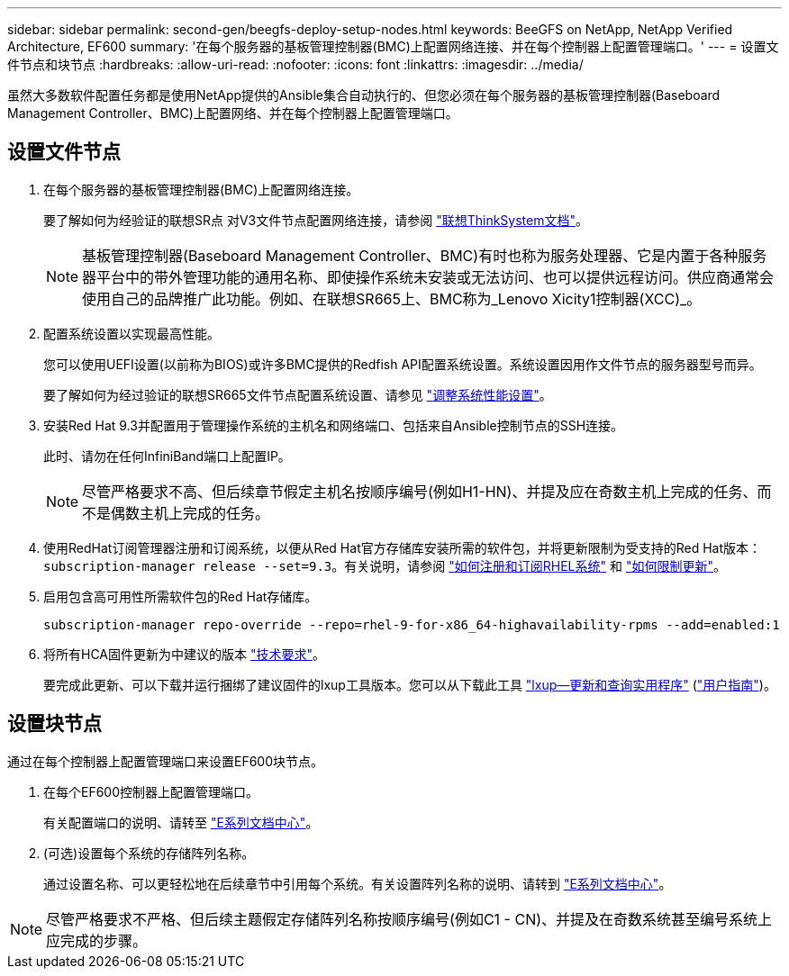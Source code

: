 ---
sidebar: sidebar 
permalink: second-gen/beegfs-deploy-setup-nodes.html 
keywords: BeeGFS on NetApp, NetApp Verified Architecture, EF600 
summary: '在每个服务器的基板管理控制器(BMC)上配置网络连接、并在每个控制器上配置管理端口。' 
---
= 设置文件节点和块节点
:hardbreaks:
:allow-uri-read: 
:nofooter: 
:icons: font
:linkattrs: 
:imagesdir: ../media/


[role="lead"]
虽然大多数软件配置任务都是使用NetApp提供的Ansible集合自动执行的、但您必须在每个服务器的基板管理控制器(Baseboard Management Controller、BMC)上配置网络、并在每个控制器上配置管理端口。



== 设置文件节点

. 在每个服务器的基板管理控制器(BMC)上配置网络连接。
+
要了解如何为经验证的联想SR点 对V3文件节点配置网络连接，请参阅 https://pubs.lenovo.com/sr665-v3/["联想ThinkSystem文档"^]。

+

NOTE: 基板管理控制器(Baseboard Management Controller、BMC)有时也称为服务处理器、它是内置于各种服务器平台中的带外管理功能的通用名称、即使操作系统未安装或无法访问、也可以提供远程访问。供应商通常会使用自己的品牌推广此功能。例如、在联想SR665上、BMC称为_Lenovo Xicity1控制器(XCC)_。

. 配置系统设置以实现最高性能。
+
您可以使用UEFI设置(以前称为BIOS)或许多BMC提供的Redfish API配置系统设置。系统设置因用作文件节点的服务器型号而异。

+
要了解如何为经过验证的联想SR665文件节点配置系统设置、请参见 link:beegfs-deploy-file-node-tuning.html["调整系统性能设置"]。

. 安装Red Hat 9.3并配置用于管理操作系统的主机名和网络端口、包括来自Ansible控制节点的SSH连接。
+
此时、请勿在任何InfiniBand端口上配置IP。

+

NOTE: 尽管严格要求不高、但后续章节假定主机名按顺序编号(例如H1-HN)、并提及应在奇数主机上完成的任务、而不是偶数主机上完成的任务。

. 使用RedHat订阅管理器注册和订阅系统，以便从Red Hat官方存储库安装所需的软件包，并将更新限制为受支持的Red Hat版本： `subscription-manager release --set=9.3`。有关说明，请参阅 https://access.redhat.com/solutions/253273["如何注册和订阅RHEL系统"^] 和  https://access.redhat.com/solutions/2761031["如何限制更新"^]。
. 启用包含高可用性所需软件包的Red Hat存储库。
+
....
subscription-manager repo-override --repo=rhel-9-for-x86_64-highavailability-rpms --add=enabled:1
....
. 将所有HCA固件更新为中建议的版本 link:beegfs-technology-requirements.html["技术要求"]。
+
要完成此更新、可以下载并运行捆绑了建议固件的lxup工具版本。您可以从下载此工具 https://network.nvidia.com/support/firmware/mlxup-mft/["lxup—更新和查询实用程序"^] (link:https://docs.nvidia.com/networking/display/mlxupfwutility["用户指南"^])。





== 设置块节点

通过在每个控制器上配置管理端口来设置EF600块节点。

. 在每个EF600控制器上配置管理端口。
+
有关配置端口的说明、请转至 https://docs.netapp.com/us-en/e-series/maintenance-ef600/hpp-overview-supertask-concept.html["E系列文档中心"^]。

. (可选)设置每个系统的存储阵列名称。
+
通过设置名称、可以更轻松地在后续章节中引用每个系统。有关设置阵列名称的说明、请转到 https://docs.netapp.com/us-en/e-series/maintenance-ef600/hpp-overview-supertask-concept.html["E系列文档中心"^]。




NOTE: 尽管严格要求不严格、但后续主题假定存储阵列名称按顺序编号(例如C1 - CN)、并提及在奇数系统甚至编号系统上应完成的步骤。
